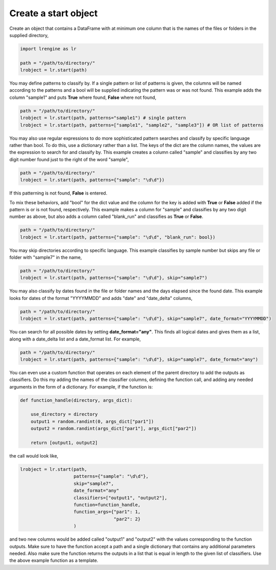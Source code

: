 =====================
Create a start object
=====================

Create an object that contains a DataFrame with at minimum one column that is the names of the files or folders in the supplied directory,

.. code-block:: python
    
    import lrengine as lr

    path = "/path/to/directory/"
    lrobject = lr.start(path)


You may define patterns to classify by. If a single pattern or list of patterns is given, the columns will be named according to the patterns and a bool will be supplied indicating the pattern was or was not found. This example adds the column "sample1" and puts **True** where found, **False** where not found,

.. code-block:: python

    path = "/path/to/directory/"
    lrobject = lr.start(path, patterns="sample1") # single pattern
    lrobject = lr.start(path, patterns=["sample1", "sample2", "sample3"]) # OR list of patterns

You may also use regular expressions to do more sophisticated pattern searches and classify by specific language rather than bool. To do this, use a dictionary rather than a list. The keys of the dict are the column names, the values are the expression to search for and classify by. This example creates a column called "sample" and classifies by any two digit number found just to the right of the word "sample",

.. code-block:: python

    path = "/path/to/directory/"
    lrobject = lr.start(path, patterns={"sample": "\d\d"})


If this patterning is not found, **False** is entered. 

To mix these behaviors, add "bool" for the dict value and the column for the key is added with **True** or **False** added if the pattern is or is not found, respectively. This example makes a column for "sample" and classifies by any two digit number as above, but also adds a column called "blank_run" and classifies as **True** or **False**.

.. code-block:: python

    path = "/path/to/directory/"
    lrobject = lr.start(path, patterns={"sample": "\d\d", "blank_run": bool})


You may skip directories according to specific language. This example classifies by sample number but skips any file or folder with "sample7" in the name,

.. code-block:: python

    path = "/path/to/directory/"
    lrobject = lr.start(path, patterns={"sample": "\d\d"}, skip="sample7")


You may also classify by dates found in the file or folder names and the days elapsed since the found date. This example looks for dates of the format "YYYYMMDD" and adds "date" and "date_delta" columns,

.. code-block:: python

    path = "/path/to/directory/"
    lrobject = lr.start(path, patterns={"sample": "\d\d"}, skip="sample7", date_format="YYYYMMDD")


You can search for all possible dates by setting **date_format="any"**. This finds all logical dates and gives them as a list, along with a date_delta list and a date_format list. For example,

.. code-block:: python

    path = "/path/to/directory/"
    lrobject = lr.start(path, patterns={"sample": "\d\d"}, skip="sample7", date_format="any")


You can even use a custom function that operates on each element of the parent directory to add the outputs as classifiers. Do this my adding the names of the classifier columns, defining the function call, and adding any needed arguments in the form of a dictionary. For example, if the function is:

.. code-block:: python

    def function_handle(directory, args_dict):

        use_directory = directory
        output1 = random.randint(0, args_dict["par1"])
        output2 = random.randint(args_dict["par1"], args_dict["par2"])

        return [output1, output2]

the call would look like,

.. code-block:: python

    lrobject = lr.start(path,
                        patterns={"sample": "\d\d"}, 
                        skip="sample7", 
                        date_format="any"
                        classifiers=["output1", "output2"],
                        function=function_handle,
                        function_args={"par1": 1,
                                       "par2": 2}
                        )

and two new columns would be added called "output1" and "output2" with the values corresponding to the function outputs. Make sure to have the function accept a path and a single dictionary that contains any additional parameters needed. Also make sure the function returns the outputs in a list that is equal in length to the given list of classifiers. Use the above example function as a template.
